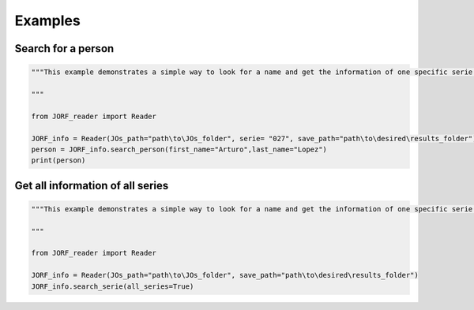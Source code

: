 Examples
=============

Search for a person
**************************************************
.. code-block:: python

    """This example demonstrates a simple way to look for a name and get the information of one specific serie.

    """

    from JORF_reader import Reader

    JORF_info = Reader(JOs_path="path\to\JOs_folder", serie= "027", save_path="path\to\desired\results_folder")
    person = JORF_info.search_person(first_name="Arturo",last_name="Lopez")
    print(person)

Get all information of all series
**************************************************
.. code-block:: python

    """This example demonstrates a simple way to look for a name and get the information of one specific serie.

    """

    from JORF_reader import Reader

    JORF_info = Reader(JOs_path="path\to\JOs_folder", save_path="path\to\desired\results_folder")
    JORF_info.search_serie(all_series=True)

